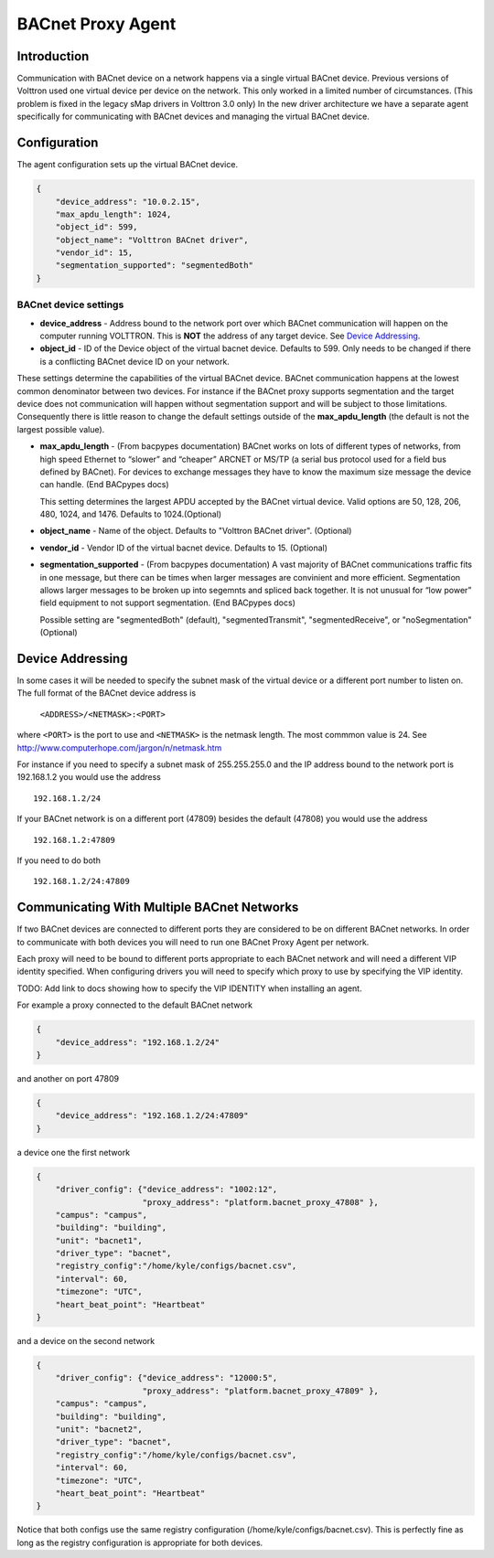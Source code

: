 .. _BACnet-Proxy-Agent:

==================
BACnet Proxy Agent
==================

Introduction
------------

Communication with BACnet device on a network happens via a single
virtual BACnet device. Previous versions of Volttron used one virtual
device per device on the network. This only worked in a limited number
of circumstances. (This problem is fixed in the legacy sMap drivers in
Volttron 3.0 only) In the new driver architecture we have a separate
agent specifically for communicating with BACnet devices and managing
the virtual BACnet device.

Configuration
-------------

The agent configuration sets up the virtual BACnet device.

.. code-block:: json

    {
        "device_address": "10.0.2.15",
        "max_apdu_length": 1024,
        "object_id": 599,
        "object_name": "Volttron BACnet driver",
        "vendor_id": 15,
        "segmentation_supported": "segmentedBoth"
    }

BACnet device settings
**********************

-  **device_address** - Address bound to the network port over which
   BACnet communication will happen on the computer running VOLTTRON.
   This is **NOT** the address of any target device. See `Device Addressing`_.   
-  **object_id** - ID of the Device object of the virtual bacnet
   device. Defaults to 599. Only needs to be changed if there is
   a conflicting BACnet device ID on your network.

These settings determine the capabilities of the virtual BACnet device.
BACnet communication happens at the lowest common denominator between
two devices. For instance if the BACnet proxy supports segmentation and
the target device does not communication will happen without
segmentation support and will be subject to those limitations.
Consequently there is little reason to change the default settings
outside of the **max_apdu_length** (the default is not the largest
possible value).

-  **max_apdu_length** - (From bacpypes documentation) BACnet works on
   lots of different types of networks, from high speed Ethernet to
   “slower” and “cheaper” ARCNET or MS/TP (a serial bus protocol used
   for a field bus defined by BACnet). For devices to exchange messages
   they have to know the maximum size message the device can handle.
   (End BACpypes docs)

   This setting determines the largest APDU accepted by the BACnet
   virtual device. Valid options are 50, 128, 206, 480, 1024, and 1476. 
   Defaults to 1024.(Optional)


-  **object_name** - Name of the object. Defaults to "Volttron BACnet
   driver". (Optional)
-  **vendor_id** - Vendor ID of the virtual bacnet device. Defaults to
   15. (Optional)
-  **segmentation_supported** - (From bacpypes documentation) A vast
   majority of BACnet communications traffic fits in one message, but
   there can be times when larger messages are convinient and more
   efficient. Segmentation allows larger messages to be broken up into
   segemnts and spliced back together. It is not unusual for “low power”
   field equipment to not support segmentation. (End BACpypes docs)

   Possible setting are "segmentedBoth" (default), "segmentedTransmit",
   "segmentedReceive", or "noSegmentation" (Optional)

Device Addressing
-----------------

In some cases it will be needed to specify the subnet mask of the
virtual device or a different port number to listen on. The full format
of the BACnet device address is 

    ``<ADDRESS>/<NETMASK>:<PORT>``
    
where ``<PORT>`` is the port to use and ``<NETMASK>`` is the netmask length. 
The most commmon value is 24. See http://www.computerhope.com/jargon/n/netmask.htm

For instance if you need to specify a subnet mask of 255.255.255.0 
and the IP address bound to the network port is 192.168.1.2 you 
would use the address

::

    192.168.1.2/24

If your BACnet network is on a different port (47809) besides the
default (47808) you would use the address

::

    192.168.1.2:47809

If you need to do both

::

    192.168.1.2/24:47809

.. _bacnet-proxy-multiple-networks:

Communicating With Multiple BACnet Networks
-------------------------------------------

If two BACnet devices are connected to different ports they are
considered to be on different BACnet networks. In order to communicate
with both devices you will need to run one BACnet Proxy Agent per
network.

Each proxy will need to be bound to different ports appropriate to
each BACnet network and will need a different VIP identity specified.
When configuring drivers you will need to specify which proxy to use by
specifying the VIP identity.

TODO: Add link to docs showing how to specify the VIP IDENTITY when installing an agent.

For example a proxy connected to the default BACnet network

.. code-block:: json

    {
        "device_address": "192.168.1.2/24"
    }

and another on port 47809

.. code-block:: json

    {
        "device_address": "192.168.1.2/24:47809"
    }

a device one the first network

.. code-block:: json

    {
        "driver_config": {"device_address": "1002:12",
                          "proxy_address": "platform.bacnet_proxy_47808" },
        "campus": "campus",
        "building": "building",
        "unit": "bacnet1",
        "driver_type": "bacnet",
        "registry_config":"/home/kyle/configs/bacnet.csv",
        "interval": 60,
        "timezone": "UTC",
        "heart_beat_point": "Heartbeat"
    }

and a device on the second network

.. code-block:: json

    {
        "driver_config": {"device_address": "12000:5",
                          "proxy_address": "platform.bacnet_proxy_47809" },
        "campus": "campus",
        "building": "building",
        "unit": "bacnet2",
        "driver_type": "bacnet",
        "registry_config":"/home/kyle/configs/bacnet.csv",
        "interval": 60,
        "timezone": "UTC",
        "heart_beat_point": "Heartbeat"
    }

Notice that both configs use the same registry configuration
(/home/kyle/configs/bacnet.csv). This is perfectly fine as long as the
registry configuration is appropriate for both devices.
